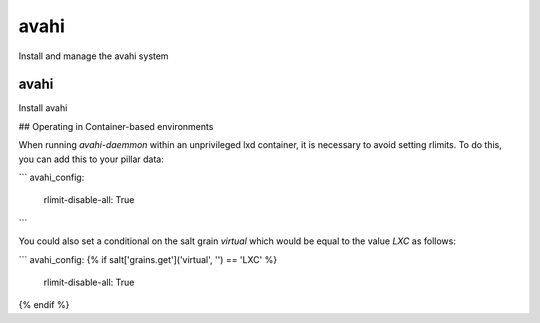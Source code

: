 avahi
=====

Install and manage the avahi system

avahi
-----

Install avahi


## Operating in Container-based environments

When running `avahi-daemmon` within an unprivileged lxd container, it is necessary to avoid setting
rlimits.  To do this, you can add this to your pillar data:

```
avahi_config:
  rlimit-disable-all: True
```

You could also set a conditional on the salt grain `virtual` which would be equal to the value `LXC` as follows:

```
avahi_config:
{% if salt['grains.get']('virtual', '') == 'LXC' %}
  rlimit-disable-all: True
{% endif %}

